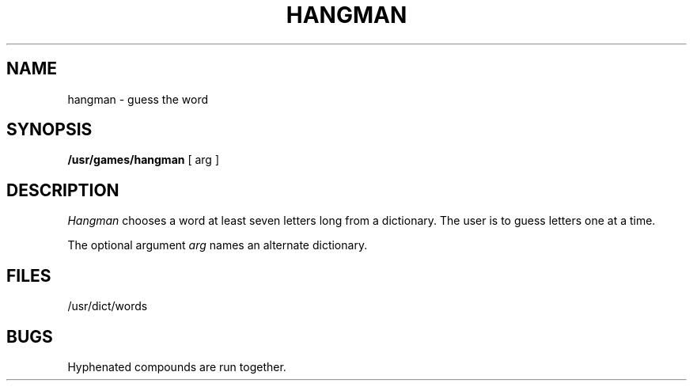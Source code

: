 '\"macro stdmacro
.TH HANGMAN 6
.SH NAME
hangman \- guess the word
.SH SYNOPSIS
.B /usr/games/hangman
[ arg ]
.SH DESCRIPTION
.I Hangman\^
chooses a word at least seven letters
long from a dictionary.
The user is to guess letters one at a time.
.PP
The optional argument
.I arg\^
names an alternate dictionary.
.SH FILES
/usr/dict/words
.SH BUGS
Hyphenated compounds are run together.
.\"	@(#)hangman.6	5.1 of 10/18/83
